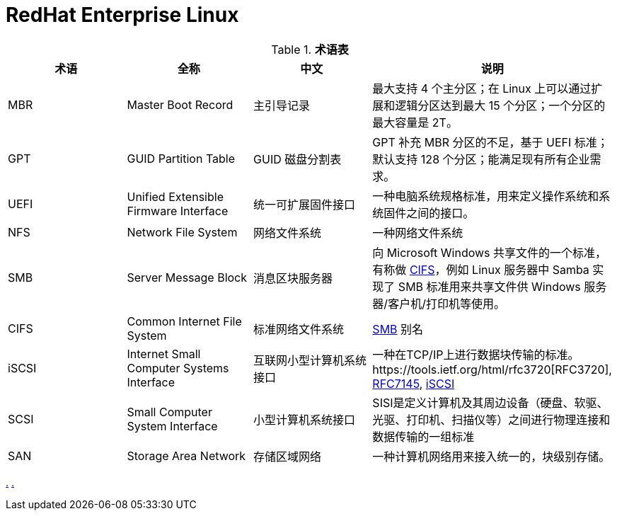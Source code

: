 = RedHat Enterprise Linux

.*术语表*
|===
|术语 |全称 |中文 |说明

|MBR
|Master Boot Record
|主引导记录
|最大支持 4 个主分区；在 Linux 上可以通过扩展和逻辑分区达到最大 15 个分区；一个分区的最大容量是 2T。

|GPT
|GUID Partition Table
|GUID 磁盘分割表
|GPT 补充 MBR 分区的不足，基于 UEFI 标准；默认支持 128 个分区；能满足现有所有企业需求。

|UEFI
|Unified Extensible Firmware Interface
|统一可扩展固件接口
|一种电脑系统规格标准，用来定义操作系统和系统固件之间的接口。

|NFS
|Network File System
|网络文件系统
|一种网络文件系统

|SMB
|Server Message Block
|消息区块服务器
|向 Microsoft Windows 共享文件的一个标准，有称做 <<CIFS, CIFS>>，例如 Linux 服务器中 Samba 实现了 SMB 标准用来共享文件供 Windows 服务器/客户机/打印机等使用。

|CIFS
|Common Internet File System
|标准网络文件系统
|<<SMB, SMB>> 别名

|iSCSI
|Internet Small Computer Systems Interface
|互联网小型计算机系统接口
|一种在TCP/IP上进行数据块传输的标准。https://tools.ietf.org/html/rfc3720[RFC3720], https://tools.ietf.org/html/rfc7145[RFC7145], https://en.wikipedia.org/wiki/ISCSI[iSCSI] 

|SCSI
|Small Computer System Interface
|小型计算机系统接口
|SISI是定义计算机及其周边设备（硬盘、软驱、光驱、打印机、扫描仪等）之间进行物理连接和数据传输的一组标准

|SAN
|Storage Area Network
|存储区域网络
|一种计算机网络用来接入统一的，块级别存储。

|NIC
|Network Interface Controller
|又称网络接口控制器，网络适配器（network adapter），网卡（network interface card），或区域网络接收器（LAN adapter），是一块被设计用来允许计算机在计算机网络上进行通讯的计算机硬件

|===

link:files/rh200.txt[.] link:files/rh300.txt[.]
